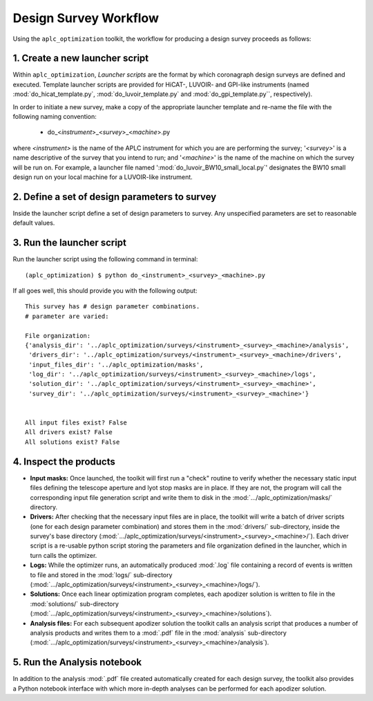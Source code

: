 .. _workflow:

Design Survey Workflow
========================

Using the ``aplc_optimization`` toolkit, the workflow for producing a design survey proceeds as follows:

1. Create a new launcher script
-------------------------
Within ``aplc_optimization``, *Launcher scripts* are the format by which coronagraph design surveys are defined and executed. Template launcher scripts are provided
for HiCAT-, LUVOIR- and GPI-like instruments (named :mod:`do_hicat_template.py`, :mod:`do_luvoir_template.py` and :mod:`do_gpi_template.py``, respectively).

In order to initiate a new survey, make a copy of the appropriate launcher template and re-name the file with the following naming convention:

    - do_<*instrument*>_<*survey*>_<*machine*>.py

where *<instrument>* is the name of the APLC instrument for which you are are performing the survey; '*<survey>*' is a name
descriptive of the survey that you intend to run; and '*<machine>*' is the name of the machine on which the survey will be run on. For example,
a launcher file named ':mod:`do_luvoir_BW10_small_local.py`' designates the BW10 small design run on your local machine for a LUVOIR-like instrument.

2. Define a set of design parameters to survey
-------------------------------------------
Inside the launcher script define a set of design parameters to survey. Any unspecified parameters are set to reasonable default values.


3. Run the launcher script
------------------------

Run the launcher script using the following command in terminal::

    (aplc_optimization) $ python do_<instrument>_<survey>_<machine>.py

.. _output:

If all goes well, this should provide you with the following output::

    This survey has # design parameter combinations.
    # parameter are varied:

    File organization:
    {'analysis_dir': '../aplc_optimization/surveys/<instrument>_<survey>_<machine>/analysis',
     'drivers_dir': '../aplc_optimization/surveys/<instrument>_<survey>_<machine>/drivers',
     'input_files_dir': '../aplc_optimization/masks',
     'log_dir': '../aplc_optimization/surveys/<instrument>_<survey>_<machine>/logs',
     'solution_dir': '../aplc_optimization/surveys/<instrument>_<survey>_<machine>',
     'survey_dir': '../aplc_optimization/surveys/<instrument>_<survey>_<machine>'}


    All input files exist? False
    All drivers exist? False
    All solutions exist? False


.. _file-struct:

4. Inspect the products
-----------------------

- **Input masks:** Once launched, the toolkit will first run a "check" routine to verify whether the necessary static input files defining the telescope aperture and lyot stop masks are in place. If they are not, the program will call the corresponding input file generation script and write them to disk in the :mod:`.../aplc_optimization/masks/` directory.
- **Drivers:** After checking that the necessary input files are in place, the toolkit will write a batch of driver scripts (one for each design parameter combination) and stores them in the :mod:`drivers/` sub-directory, inside the survey's base directory (:mod:`.../aplc_optimization/surveys/<instrument>_<survey>_<machine>/`). Each driver script is a re-usable python script storing the parameters and file organization defined in the launcher, which in turn calls the optimizer.
- **Logs:** While the optimizer runs, an automatically produced :mod:`.log` file containing a record of events is written to file and stored in the :mod:`logs/` sub-directory (:mod:`.../aplc_optimization/surveys/<instrument>_<survey>_<machine>/logs/`).
- **Solutions:** Once each linear optimization program completes, each apodizer solution is written to file in the :mod:`solutions/` sub-directory (:mod:`.../aplc_optimization/surveys/<instrument>_<survey>_<machine>/solutions`).
- **Analysis files:** For each subsequent apodizer solution the toolkit calls an analysis script that produces a number of analysis products and writes them to a :mod:`.pdf` file in the :mod:`analysis` sub-directory (:mod:`.../aplc_optimization/surveys/<instrument>_<survey>_<machine>/analysis`).


5. Run the Analysis notebook
-----------------------------
In addition to the analysis :mod:`.pdf` file created automatically created for each design survey, the toolkit also
provides a Python notebook interface with which more in-depth analyses can be performed for each apodizer solution.